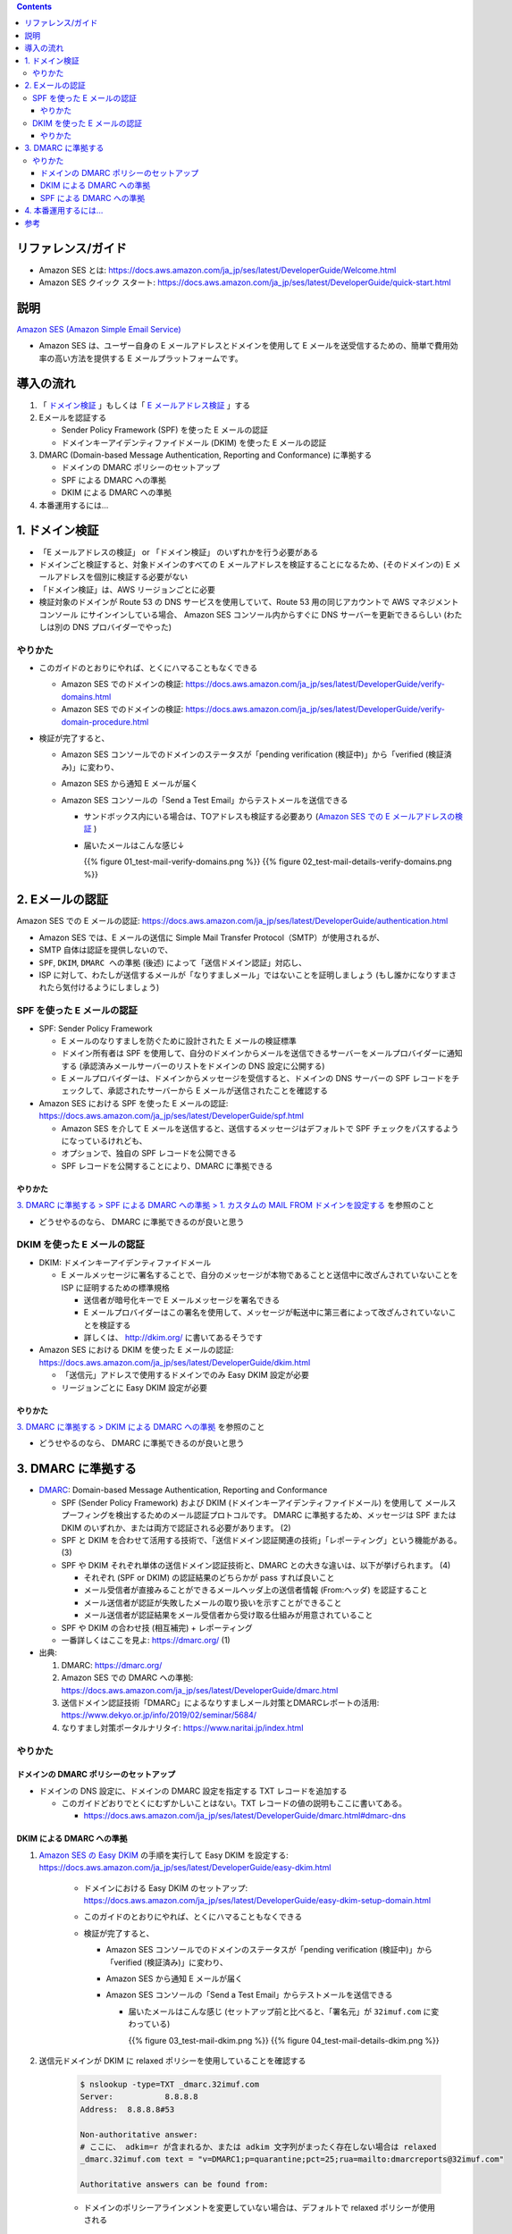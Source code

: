 .. title: Amazon SES でメールを送信する
.. tags: aws
.. date: 2019-12-23
.. updated: 2020-01-13
.. slug: index
.. status: published


.. raw:: html

  <details>
    <summary>目次</summary>

.. contents::

.. raw:: html

  </details>


リファレンス/ガイド
====================
* Amazon SES とは: https://docs.aws.amazon.com/ja_jp/ses/latest/DeveloperGuide/Welcome.html
* Amazon SES クイック スタート: https://docs.aws.amazon.com/ja_jp/ses/latest/DeveloperGuide/quick-start.html

説明
====
`Amazon SES (Amazon Simple Email Service) <https://docs.aws.amazon.com/ja_jp/ses/latest/DeveloperGuide/Welcome.html>`_

* Amazon SES は、ユーザー自身の E メールアドレスとドメインを使用して E メールを送受信するための、簡単で費用効率の高い方法を提供する E メールプラットフォームです。


導入の流れ
==========

1. 「 `ドメイン検証 <https://docs.aws.amazon.com/ja_jp/ses/latest/DeveloperGuide/verify-domains.html>`_ 」もしくは「 `E メールアドレス検証 <https://docs.aws.amazon.com/ja_jp/ses/latest/DeveloperGuide/verify-email-addresses.html>`_ 」する
2. Eメールを認証する

   * Sender Policy Framework (SPF)  を使った E メールの認証
   * ドメインキーアイデンティファイドメール (DKIM) を使った E メールの認証

3. DMARC (Domain-based Message Authentication, Reporting and Conformance) に準拠する

   * ドメインの DMARC ポリシーのセットアップ
   * SPF による DMARC への準拠
   * DKIM による DMARC への準拠

4. 本番運用するには...


1. ドメイン検証
================
* 「E メールアドレスの検証」 or 「ドメイン検証」 のいずれかを行う必要がある
* ドメインごと検証すると、対象ドメインのすべての E メールアドレスを検証することになるため、(そのドメインの) E メールアドレスを個別に検証する必要がない
* 「ドメイン検証」は、AWS リージョンごとに必要
* 検証対象のドメインが Route 53 の DNS サービスを使用していて、Route 53 用の同じアカウントで AWS マネジメントコンソール にサインインしている場合、
  Amazon SES コンソール内からすぐに DNS サーバーを更新できるらしい (わたしは別の DNS プロバイダーでやった)

やりかた
---------
* このガイドのとおりにやれば、とくにハマることもなくできる

  * Amazon SES でのドメインの検証: https://docs.aws.amazon.com/ja_jp/ses/latest/DeveloperGuide/verify-domains.html
  * Amazon SES でのドメインの検証: https://docs.aws.amazon.com/ja_jp/ses/latest/DeveloperGuide/verify-domain-procedure.html

* 検証が完了すると、

  * Amazon SES コンソールでのドメインのステータスが「pending verification (検証中)」から「verified (検証済み)」に変わり、
  * Amazon SES から通知 E メールが届く
  * Amazon SES コンソールの「Send a Test Email」からテストメールを送信できる

    * サンドボックス内にいる場合は、TOアドレスも検証する必要あり (`Amazon SES での E メールアドレスの検証 <https://docs.aws.amazon.com/ja_jp/ses/latest/DeveloperGuide/verify-email-addresses.html>`_ )
    * 届いたメールはこんな感じ↓

      {{% figure 01_test-mail-verify-domains.png %}} {{% figure 02_test-mail-details-verify-domains.png %}}


2. Eメールの認証
=================

Amazon SES での E メールの認証: https://docs.aws.amazon.com/ja_jp/ses/latest/DeveloperGuide/authentication.html

* Amazon SES では、E メールの送信に Simple Mail Transfer Protocol（SMTP）が使用されるが、
* SMTP 自体は認証を提供しないので、
* ``SPF``, ``DKIM``, ``DMARC への準拠`` (後述) によって「送信ドメイン認証」対応し、
* ISP に対して、わたしが送信するメールが「なりすましメール」ではないことを証明しましょう (もし誰かになりすまされたら気付けるようにしましょう)


SPF を使った E メールの認証
----------------------------
* SPF: Sender Policy Framework

  * E メールのなりすましを防ぐために設計された E メールの検証標準
  * ドメイン所有者は SPF を使用して、自分のドメインからメールを送信できるサーバーをメールプロバイダーに通知する (承認済みメールサーバーのリストをドメインの DNS 設定に公開する)
  * E メールプロバイダーは、ドメインからメッセージを受信すると、ドメインの DNS サーバーの SPF レコードをチェックして、承認されたサーバーから E メールが送信されたことを確認する

* Amazon SES における SPF を使った E メールの認証: https://docs.aws.amazon.com/ja_jp/ses/latest/DeveloperGuide/spf.html

  * Amazon SES を介して E メールを送信すると、送信するメッセージはデフォルトで SPF チェックをパスするようになっているけれども、
  * オプションで、独自の SPF レコードを公開できる
  * SPF レコードを公開することにより、DMARC に準拠できる

やりかた
^^^^^^^^^
`3. DMARC に準拠する > SPF による DMARC への準拠 > 1. カスタムの MAIL FROM ドメインを設定する <#spf-dmarc>`_ を参照のこと

* どうせやるのなら、 DMARC に準拠できるのが良いと思う


DKIM を使った E メールの認証
-----------------------------
* DKIM: ドメインキーアイデンティファイドメール

  * E メールメッセージに署名することで、自分のメッセージが本物であることと送信中に改ざんされていないことを ISP に証明するための標準規格

    * 送信者が暗号化キーで E メールメッセージを署名できる
    * E メールプロバイダーはこの署名を使用して、メッセージが転送中に第三者によって改ざんされていないことを検証する
    * 詳しくは、 http://dkim.org/ に書いてあるそうです

* Amazon SES における DKIM を使った E メールの認証: https://docs.aws.amazon.com/ja_jp/ses/latest/DeveloperGuide/dkim.html

  * 「送信元」アドレスで使用するドメインでのみ Easy DKIM 設定が必要
  * リージョンごとに Easy DKIM 設定が必要

やりかた
^^^^^^^^^
`3. DMARC に準拠する > DKIM による DMARC への準拠 <#dkim-dmarc>`_ を参照のこと

* どうせやるのなら、 DMARC に準拠できるのが良いと思う


3. DMARC に準拠する
===================
* `DMARC <https://dmarc.org/>`_: Domain-based Message Authentication, Reporting and Conformance

  * SPF (Sender Policy Framework) および DKIM (ドメインキーアイデンティファイドメール) を使用して
    メールスプーフィングを検出するためのメール認証プロトコルです。
    DMARC に準拠するため、メッセージは SPF または DKIM のいずれか、または両方で認証される必要があります。 (2)
  * SPF と DKIM を合わせて活用する技術で、「送信ドメイン認証関連の技術」「レポーティング」という機能がある。 (3)
  * SPF や DKIM それぞれ単体の送信ドメイン認証技術と、DMARC との大きな違いは、以下が挙げられます。 (4)

    * それぞれ (SPF or DKIM) の認証結果のどちらかが pass すれば良いこと
    * メール受信者が直接みることができるメールヘッダ上の送信者情報 (From:ヘッダ) を認証すること
    * メール送信者が認証が失敗したメールの取り扱いを示すことができること
    * メール送信者が認証結果をメール受信者から受け取る仕組みが用意されていること

  * SPF や DKIM の合わせ技 (相互補完) + レポーティング
  * 一番詳しくはここを見よ: https://dmarc.org/ (1)

* 出典:

  1. DMARC: https://dmarc.org/
  2. Amazon SES での DMARC への準拠: https://docs.aws.amazon.com/ja_jp/ses/latest/DeveloperGuide/dmarc.html
  3. 送信ドメイン認証技術「DMARC」によるなりすましメール対策とDMARCレポートの活用: https://www.dekyo.or.jp/info/2019/02/seminar/5684/
  4. なりすまし対策ポータルナリタイ: https://www.naritai.jp/index.html


やりかた
---------

ドメインの DMARC ポリシーのセットアップ
^^^^^^^^^^^^^^^^^^^^^^^^^^^^^^^^^^^^^^^^
* ドメインの DNS 設定に、ドメインの DMARC 設定を指定する TXT レコードを追加する

  * このガイドどおりでとくにむずかしいことはない。TXT レコードの値の説明もここに書いてある。

    * https://docs.aws.amazon.com/ja_jp/ses/latest/DeveloperGuide/dmarc.html#dmarc-dns


DKIM による DMARC への準拠
^^^^^^^^^^^^^^^^^^^^^^^^^^
1. `Amazon SES の Easy DKIM <https://docs.aws.amazon.com/ja_jp/ses/latest/DeveloperGuide/easy-dkim.html>`_ の手順を実行して Easy DKIM を設定する: https://docs.aws.amazon.com/ja_jp/ses/latest/DeveloperGuide/easy-dkim.html

    * ドメインにおける Easy DKIM のセットアップ: https://docs.aws.amazon.com/ja_jp/ses/latest/DeveloperGuide/easy-dkim-setup-domain.html
    * このガイドのとおりにやれば、とくにハマることもなくできる
    * 検証が完了すると、

      * Amazon SES コンソールでのドメインのステータスが「pending verification (検証中)」から「verified (検証済み)」に変わり、
      * Amazon SES から通知 E メールが届く
      * Amazon SES コンソールの「Send a Test Email」からテストメールを送信できる

        * 届いたメールはこんな感じ (セットアップ前と比べると、「署名元」が ``32imuf.com`` に変わっている)

          {{% figure 03_test-mail-dkim.png %}} {{% figure 04_test-mail-details-dkim.png %}}

2. 送信元ドメインが DKIM に relaxed ポリシーを使用していることを確認する

    .. code-block:: zsh

      $ nslookup -type=TXT _dmarc.32imuf.com
      Server:		8.8.8.8
      Address:	8.8.8.8#53

      Non-authoritative answer:
      # ここに、 adkim=r が含まれるか、または adkim 文字列がまったく存在しない場合は relaxed
      _dmarc.32imuf.com	text = "v=DMARC1;p=quarantine;pct=25;rua=mailto:dmarcreports@32imuf.com"

      Authoritative answers can be found from:

    * ドメインのポリシーアラインメントを変更していない場合は、デフォルトで relaxed ポリシーが使用される


SPF による DMARC への準拠
^^^^^^^^^^^^^^^^^^^^^^^^^^
1. カスタムの MAIL FROM ドメインを設定する: https://docs.aws.amazon.com/ja_jp/ses/latest/DeveloperGuide/mail-from.html

    * デフォルトでは、Amazon SES から送信するメッセージには、MAIL FROM ドメインとして amazonses.com のサブドメインが使用される
    * デフォルトの MAIL FROM ドメインが E メールを送信したアプリケーション (この場合は Amazon SES) と一致するため、
      Sender Policy Framework (SPF) 認証はこれらのメッセージを正常に検証するけれども、
    * カスタム MAIL FROM ドメインを設定することにより、E メールはドメインベースのメッセージ認証、レポート、
      および適合性 (DMARC: Domain-based Message Authentication, Reporting and Conformance) に準拠できる

      * SPF で DMARC に準拠する唯一の方法は、カスタム MAIL FROM ドメインを使用すること
      * SPF 検証では、差出人アドレスのドメインが MAIL FROM ドメインと一致する必要がある

    * MAIL FROM ドメインは、メールの送信元である検証済み ID (メールアドレスまたはドメイン) のサブドメインである必要がある
    * ドメインの DNS 設定に、 MXレコードと SPFレコードを追加する

      * ガイドどおりでとくにハマることはなかったけれども、これ↓だけちょっと戸惑った
      * MXレコード: Value の最初の ``10`` は優先度のことらしい

    * セットアップが完了すると、

      * Amazon SES コンソールでのドメインのステータスが「pending verification (検証中)」から「verified (検証済み)」に変わり、
      * Amazon SES から通知 E メールが届く
      * Amazon SES コンソールの「Send a Test Email」からテストメールを送信してみると、

        * 届いたメールはこう (「送信元」が、設定したカスタム MAIL FROM ドメイン ``bounces.32imuf.com`` に変わっている)

          {{% figure 05_test-mail-spf.png %}} {{% figure 06_test-mail-details-spf.png %}}

2. 送信元ドメインが SPF に relaxed ポリシーを使用していることを確認する

    .. code-block:: zsh

      $ nslookup -type=TXT _dmarc.32imuf.com
      Server:		8.8.8.8
      Address:	8.8.8.8#53

      Non-authoritative answer:
      # ここに、 aspf=r が含まれるか、または aspf 文字列がまったく存在しない場合は relaxed
      _dmarc.32imuf.com	text = "v=DMARC1;p=quarantine;pct=25;rua=mailto:dmarcreports@32imuf.com"

      Authoritative answers can be found from:

    * ドメインのポリシーアラインメントを変更していない場合は、デフォルトで relaxed ポリシーが使用される


4. 本番運用するには...
======================

* バウンスや苦情の処理方法の検討
* `Amazon SES サンドボックスの外への移動 <https://docs.aws.amazon.com/ja_jp/ses/latest/DeveloperGuide/request-production-access.html>`_

もやる


参考
=====
* `https://ja.wikipedia.org/wiki/DNSレコードタイプの一覧 <https://ja.wikipedia.org/wiki/DNSレコードタイプの一覧>`_
* 主なレコードの意味

  :A(Address) レコード: ホスト名にIPv4 IPアドレスをマッピングする (返されるのはIPアドレス)
  :CNAME レコード: 正規ホスト名に対する別名を定義する
  :MX レコード: 対象ドメイン宛のメールの配送先（メールサーバ）のホスト名を定義する
  :TXT レコード: ホスト名に関連付けるテキスト情報（文字列）を定義する

    * 送信ドメイン認証の認証情報などを記述する

* ``nslookup``: DNS（Domain Name System）サーバに名前解決を問い合わせるコマンド


